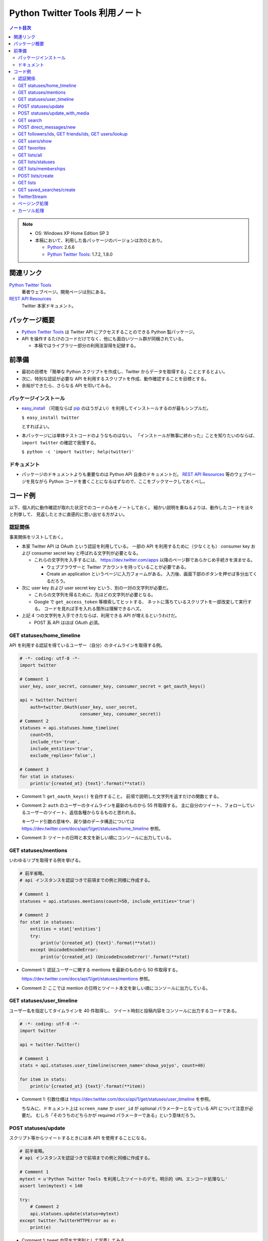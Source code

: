 ======================================================================
Python Twitter Tools 利用ノート
======================================================================

.. contents:: ノート目次

.. note::

   * OS: Windows XP Home Edition SP 3
   * 本稿において、利用した各パッケージのバージョンは次のとおり。

     * Python_: 2.6.6
     * `Python Twitter Tools`_: 1.7.2, 1.8.0

関連リンク
======================================================================
`Python Twitter Tools`_
  著者ウェブページ。開発ページは別にある。

`REST API Resources`_
  Twitter 本家ドキュメント。

パッケージ概要
======================================================================
* `Python Twitter Tools`_ は Twitter API にアクセスすることのできる Python 製パッケージ。
* API を操作するたけのコードだけでなく、他にも面白いツール群が同梱されている。

  * 本稿ではライブラリー部分の利用法習得を記録する。

前準備
======================================================================
* 最初の目標を「簡単な Python スクリプトを作成し、Twitter からデータを取得する」こととするとよい。
* 次に、特別な認証が必要な API を利用するスクリプトを作成、動作確認することを目標とする。
* 余裕ができたら、さらなる API を叩いてみる。

パッケージインストール
----------------------------------------------------------------------
* `easy_install`_ （可能ならば `pip`_ のほうがよい）を利用してインストールするのが最もシンプルだ。

  ``$ easy_install twitter``

  とすればよい。

* 本パッケージには単体テストコードのようなものはない。
  「インストールが無事に終わった」ことを知りたいのならば、
  ``import twitter`` の確認で我慢する。
  
  ``$ python -c 'import twitter; help(twitter)'``

ドキュメント
----------------------------------------------------------------------
* パッケージのドキュメントよりも重要なのは Python API 自身のドキュメントだ。
  `REST API Resources`_ 等のウェブページを見ながら
  Python コードを書くことになるはずなので、ここをブックマークしておくべし。

コード例
======================================================================
以下、個人的に動作確認が取れた状況でのコードのみをノートしておく。
細かい説明を重ねるよりは、動作したコードを淡々と列挙して、
見返したときに直感的に思い出せる方がよい。

認証関係
----------------------------------------------------------------------
事実関係をリストしておく。

* 本家 Twitter API は OAuth という認証を利用している。
  一部の API を利用するために（少なくとも）
  consumer key および
  consumer secret key と呼ばれる文字列が必要となる。

  * これらの文字列を入手するには、
    https://dev.twitter.com/apps 以降のページ群であらかじめ手続きを済ませる。
  
    * ウェブブラウザーと Twitter アカウントを持っていることが必要である。
    * Create an application というページに入力フォームがある。
      入力後、画面下部のボタンを押せば多分出てくるだろう。

* 次に user key および user secret key という、別の一対の文字列が必要だ。

  * これらの文字列を得るために、先ほどの文字列が必要となる。

  * Google で ``get_access_token`` 等検索してヒットする、
    ネットに落ちているスクリプトを一部改変して実行する。
    コードを見れば手を入れる箇所は理解できるハズ。

* 上記 4 つの文字列を入手できたならば、利用できる API が増えるというわけだ。

  * POST 系 API はほぼ OAuth 必須。

GET statuses/home_timeline
----------------------------------------------------------------------
API を利用する認証を得ているユーザー（自分）のタイムラインを取得する例。

.. code-block:: python

   # -*- coding: utf-8 -*-
   import twitter

   # Comment 1
   user_key, user_secret, consumer_key, consumer_secret = get_oauth_keys()

   api = twitter.Twitter(
       auth=twitter.OAuth(user_key, user_secret, 
                          consumer_key, consumer_secret))
   # Comment 2
   statuses = api.statuses.home_timeline(
       count=55,
       include_rts='true',
       include_entities='true',
       exclude_replies='false',)

   # Comment 3
   for stat in statuses:
       print(u'{created_at} {text}'.format(**stat))

* Comment 1: ``get_oauth_keys()`` を自作すること。
  前項で説明した文字列を返すだけの関数とする。

* Comment 2: ``auth`` のユーザーのタイムラインを最新のものから 55 件取得する。
  主に自分のツイート、フォローしているユーザーのツイート、返信各種からなるものと思われる。

  キーワード引数の意味や、戻り値のデータ構造については
  https://dev.twitter.com/docs/api/1/get/statuses/home_timeline 参照。

* Comment 3: ツイートの日時と本文を新しい順にコンソールに出力している。

GET statuses/mentions
----------------------------------------------------------------------
いわゆるリプを取得する例を挙げる。

.. code-block:: python

   # 前半省略。
   # api インスタンスを認証つきで前項までの例と同様に作成する。

   # Comment 1
   statuses = api.statuses.mentions(count=50, include_entities='true')

   # Comment 2
   for stat in statuses:
       entities = stat['entities']
       try:
           print(u'{created_at} {text}'.format(**stat))
       except UnicodeEncodeError:
           print(u'{created_at} (UnicodeEncodeError)'.format(**stat)

* Comment 1: 認証ユーザーに関する mentions を最新のものから 50 件取得する。

  https://dev.twitter.com/docs/api/1/get/statuses/mentions 参照。

* Comment 2: ここでは mention の日時とツイート本文を新しい順にコンソールに出力している。

GET statuses/user_timeline
----------------------------------------------------------------------
ユーザー名を指定してタイムラインを 40 件取得し、
ツイート時刻と投稿内容をコンソールに出力するコードである。

.. code-block:: python

   # -*- coding: utf-8 -*-
   import twitter
   
   api = twitter.Twitter()

   # Comment 1
   stats = api.statuses.user_timeline(screen_name='showa_yojyo', count=40)

   for item in stats:
       print(u'{created_at} {text}'.format(**item))

* Comment 1:
  引数仕様は https://dev.twitter.com/docs/api/1/get/statuses/user_timeline を参照。

  ちなみに、ドキュメント上は ``screen_name`` か ``user_id`` が
  optional パラメーターとなっている API について注意が必要だ。
  むしろ「そのうちのどちらかが required パラメーターである」という意味だろう。

POST statuses/update
----------------------------------------------------------------------
スクリプト等からツイートするときには本 API を使用することになる。

.. code-block:: python

   # 前半省略。
   # api インスタンスを認証つきで前項までの例と同様に作成する。

   # Comment 1
   mytext = u'Python Twitter Tools を利用したツイートのデモ。明示的 URL エンコード処理なし'
   assert len(mytext) < 140

   try:
       # Comment 2
       api.statuses.update(status=mytext)
   except twitter.TwitterHTTPError as e:
       print(e)

* Comment 1: tweet 内容を文字列として定義してみる。
* Comment 2: 関数 ``statuses.update`` をキーワード引数 ``status`` を指示して呼び出す。

  https://dev.twitter.com/docs/api/1/post/statuses/update 参照。

POST statuses/update_with_media
----------------------------------------------------------------------
スクリプト等から画像をツイート（？）するときには本 API を使用することになる。

.. admonition:: TODO

   動作コードをここに書く。

GET search
----------------------------------------------------------------------
単純な検索を行うには ``search`` を利用する。

.. code-block:: python

   import twitter
   
   # Comment 1
   api = twitter.Twitter(domain="search.twitter.com")

   # Comment 2
   response = api.search(
       q=u'ネシカ OR nesica',
       rpp=33)
   
   # Comment 3
   for result in response['results']:
       print(u'{created_at} {from_user} {text}'.format(**result))

* Comment 1: 検索の場合は ``Twitter`` インスタンスの生成時に、
  キーワード引数 ``domain`` を明示的に指示する。

  ここでは ``ネシカ`` または ``nesica`` という単語を含むツイートを
  33 件検索させようとしている（厳密には不正確なやり方だが）。

* Comment 2: 検索したい単語等を関数 ``search`` に与える。
  キーワード引数の指定方法にコツがあるようだが、

  https://dev.twitter.com/docs/api/1/get/search 参照。

* Comment 3: 検索結果の本体は、関数戻り値からこのように得られる。
  この例ではツイートのタイムスタンプ、ユーザー名、本文だけをコンソールに出力する。

  * 日付は標準時 (``+0000``) で得られる？

POST direct_messages/new
----------------------------------------------------------------------
あまり使わないが、ノートに残す。説明省略。

.. code-block:: python

   # 前半省略。
   # api インスタンスを認証つきで前項までの例と同様に作成する。

   try:
       api.direct_messages.new(
           screen_name='@showa_yojyo',
           text=u'ダイレクトメッセ')
   except twitter.TwitterHTTPError as e:
       print(e)

GET followers/ids, GET friends/ids, GET users/lookup
----------------------------------------------------------------------
これらの API をまとめて理解するのが効率的だ。
特定のユーザーのフォロー・被フォローユーザーの集合を得るときに利用するのだが、
実用上の観点から 2 パスでデータを処理することになる。

#. 前者の API でユーザーの ID だけを得る。
#. 後者の API で詳細情報を得る。

次のようなコードを書けばよいだろう。フォロワーを調べる例を示す。

.. code-block:: python

   # ... import 文、Twitter インスタンス作成、例外処理等省略。
   
   # Comment 1
   res1 = api.followers.ids(screen_name='showa_yojyo', cursor=-1)
   if 0 < len(res1['ids']) and len(res1['ids']) < 100:
       # Comment 2
       ids = ','.join([str(id) for id in res1['ids'])
       res2 = api.users.lookup(user_id=ids, include_entities=0)

* Comment 1: ``cursor=-1`` は最初のチャンクをリクエストすることを意味する。
  仮にこのユーザーのフォロワー数が異様に多い (5000) 場合、戻り値の
  ``res1.next_cursor`` に非ゼロの値が含まれるので、さらなる
  ``api.followers.ids`` の呼び出し時に ``cursor`` キーワード引数にこの値を指示するのだ。

* Comment 2: user_id の配列を CSV 化する。
  詳しくは ``users/lookup`` の仕様説明を当たって欲しい。

  * リクエストする id は 100 個を超えないようにすること。
  * ``res2`` には詳細情報が格納されるが、順序はデタラメになっていると思ったほうがよい。
    こんな感じにソートするしかなさそうだ。

    .. code-block:: python

       res3 = [None] * len(res1['ids'])
       for user in res2:
           user_id = user[u'id']
           i = res1['ids'].index(user_id)
           res3[i] = user

* 参考

  * https://dev.twitter.com/docs/api/1/get/followers/ids
  * https://dev.twitter.com/docs/api/1/get/friends/ids
  * https://dev.twitter.com/docs/api/1/get/users/lookup

GET users/show
----------------------------------------------------------------------
特定のユーザーの詳細情報を得るのに ``users/show`` を利用する。

.. code-block:: python

   # ... import 文、Twitter インスタンス作成、例外処理等省略。

   # Comment 1
   response = api.users.show(screen_name='showa_yojyo', entities=1)

   # Comment 2
   print u'''
   {screen_name} | {name}
   {location}
   {url}
   {description}

   ツイート数 {statuses_count}
   フォロー {friends_count} 人
   フォロワー {followers_count} 人
   '''.format(**response)

* Comment 1: 基本的に指定する引数はこれだけで構わない。
* Comment 2: ユーザーの Twitter 情報を出力してみる。
* https://dev.twitter.com/docs/api/1/get/users/show 参照。

GET favorites
----------------------------------------------------------------------
特定のユーザー星マークを付けたツイート群を取得する。

.. code-block:: python

   # ...NoAuth で api 作成。

   kwargs = dict(
       screen_name='showa_yojyo',
       count=10,
       page=1,
       include_entities=1)

   response = api.favorites(**kwargs)
   for status in response:
       print u'@{user[screen_name]}'.format(**status),
       print u'{text}\n{created_at} %{source}'.format(**status)
       print u'-' * 70

だんだん解説をするのが面倒になってきた。他の項目を見てくれ。

GET lists/all
----------------------------------------------------------------------
全リスト取得に用いる API だ。

.. code-block:: python

   # 前半省略。
   # api インスタンスを認証つきで前項までの例と同様に作成する。

   # Comment 1
   data = api.lists.all(screen_name='showa_yojyo')
   
   # Comment 2
   for item in data:
       print(u'{mode} following={following} {full_name} {description}'.format(**item))

* Comment 1: ``lists.all`` 関数に ``screen_name`` キーワード引数を与えて、
  対応するユーザーの持っているリストを全部取得する。

  * 当ノートでは ``api`` 作成時の認証と同じユーザーであることを想定している。
    この場合、公開リストも非公開リストも同時に得られる。
    もし、違うユーザーを指定した場合、おそらく公開リストだけが得られるのだろう。

  * https://dev.twitter.com/docs/api/1/get/lists/all 参照。

* Comment 2: リストごとに属性をコンソールに出力する。

GET lists/statuses
----------------------------------------------------------------------
既存のリストのタイムラインを閲覧するための API だ。
例えば ``screen_name`` が ``showa_yojyo`` のユーザーの、
``exam`` という公開リストがあるという前提で、
そのタイムラインを見てみよう。

.. code-block:: python

   # NoAuth パターン

   # Comment 1
   kwargs = dict(
       slug='exam', 
       owner_screen_name='showa_yojyo',
       per_page=10,
       page=1,
       include_entities=1,
       include_rts=1)
   try:
       data = api.lists.statuses(**kwargs)
       for item in data:
           # Comment 2
           print item['user']['screen_name'],
           print u'{text}\n{created_at} {source}'.format(**item)
           print '-' * 70

* Comment 1

  * ``lists.statuses`` 関数に与える引数を準備する。
    リストを特定する手段は一つではないのだが、
    分かりやすさを優先して ``slug`` および ``owner_screen_name`` を同時に指示する。

  * その他は https://dev.twitter.com/docs/api/1/get/lists/statuses 参照。

* Comment 2

  * 文字列をコンソールに出力する。
    ツイート内容、改行、ツイート時刻、ツイートに利用したアプリ名が確認できる。

GET lists/memberships
----------------------------------------------------------------------
``lists/memberships`` リクエストは、
あるユーザーが他のユーザーが管理しているリストに含まれているとき、
そのようなリストを列挙するのに利用する。

.. code-block:: python

   # ...NoAuth で api 作成。

   # Comment 1
   response = api.lists.memberships(screen_name='showa_yojyo', cursor=-1)

   # Comment 2
   for item in response[u'lists']:
       print u'{full_name} {description}'.format(**item)

* Comment 1: ユーザー ``showa_yojyo`` を含むリストをリクエストする。
  ``cursor`` については別項で詳しく解説する。

* Comment 2: 各リストの名前と説明文をコンソールに出力する。
  ``full_name`` の先頭にはリストの作者の ``screen_name`` が見えると思う。

* https://dev.twitter.com/docs/api/1/get/lists/memberships 参照。

POST lists/create
----------------------------------------------------------------------
リストを新しく作成するための API だ。

.. code-block:: python

   # 前半省略。
   # api インスタンスを認証つきで前項までの例と同様に作成する。
   
   # Comment 1
   items = [
       dict(name='friends', description=u'友人たち'),
       dict(name='game', description=u'ゲーム関連'),
       dict(name='rivals', description=u'ライバル連中', mode='private'),
       ]

   try:
       # Comment 2
       for item in items:
           print(u'{name}...'.format(**item))
           data = api.lists.create(**item)
   except twitter.TwitterHTTPError as e:
       print(e)

* Comment 1: Twitter のリストとして追加したい項目をこのように用意しておく。
  例によって上限数に注意。

* Comment 2: ``lists.create`` 関数に先程の項目を指定してループで回す。
  失敗すると例外送出が起こる。
  おそらくリスト項目数の上限数超過が起こっている。

  * https://dev.twitter.com/docs/api/1/post/lists/create 参照。
  * ``try`` ブロックをループの中に入れたほうがよいかも。

GET lists
----------------------------------------------------------------------
``lists`` はあるユーザーが管理しているリストを列挙するのに利用する。
ツイートというよりは、リストのプロパティーを得るのに利用する。

.. code-block:: python

   # ...NoAuth で api 作成。

   response = api.lists(screen_name='showa_yojyo', cursor=-1)
   for item in response[u'lists']:
       print u'{full_name} {description}'.format(**item)

* コードについては GET lists/memberships の項を参照。
* https://dev.twitter.com/docs/api/1/get/lists 参照。

GET saved_searches/create
----------------------------------------------------------------------
わかりにくい言い方をすると「保存した検索」項目を一つ新しく作成するための API だ。

.. code-block:: python

   # 前半省略。
   # api インスタンスを認証つきで前項までの例と同様に作成する。

   # Comment 1
   items = [
       u'DQ OR ドラクエ OR ドラゴンクエスト',
       u'@showa_yojyo -from:showa_yojyo',
       ]

   try:
       for item in items:
           # Comment 2
           api.saved_searches.create(query=item)
   except twitter.TwitterHTTPError as e:
       # Comment 3
       print(e)

* Comment 1: Twitter の「保存した検索」の項目ひとつずつと対応する検索パターン。
  上限は Twitter 仕様により 20 個と決まっている。

* Comment 2: https://dev.twitter.com/docs/api/1/post/saved_searches/create 参照。
  ``query`` キーワード引数しかないようだ。

* Comment 3: 検索パターンの登録に失敗すると、例外が発生する。
  大抵の場合、上述の上限値超過だろう。

TwitterStream
----------------------------------------------------------------------
:file:`stream_example.py` はこのままでは実行時エラー
``urllib2.URLError`` (Errno 10060) が発生する。
``TwitterStream`` コンストラクターの呼び出しを次のように修正すると動く。

.. code-block:: python

   stream = TwitterStream(auth=UserPassAuth(args[0], args[1]),
                          secure=True)

ページング処理
----------------------------------------------------------------------
TBW

カーソル処理
----------------------------------------------------------------------
TBW


.. _Python: http://www.python.org/
.. _Python Twitter Tools: http://mike.verdone.ca/twitter/
.. _easy_install: http://peak.telecommunity.com/DevCenter/EasyInstall
.. _pip: http://pypi.python.org/pypi/pip
.. _REST API Resources: https://dev.twitter.com/docs/api
